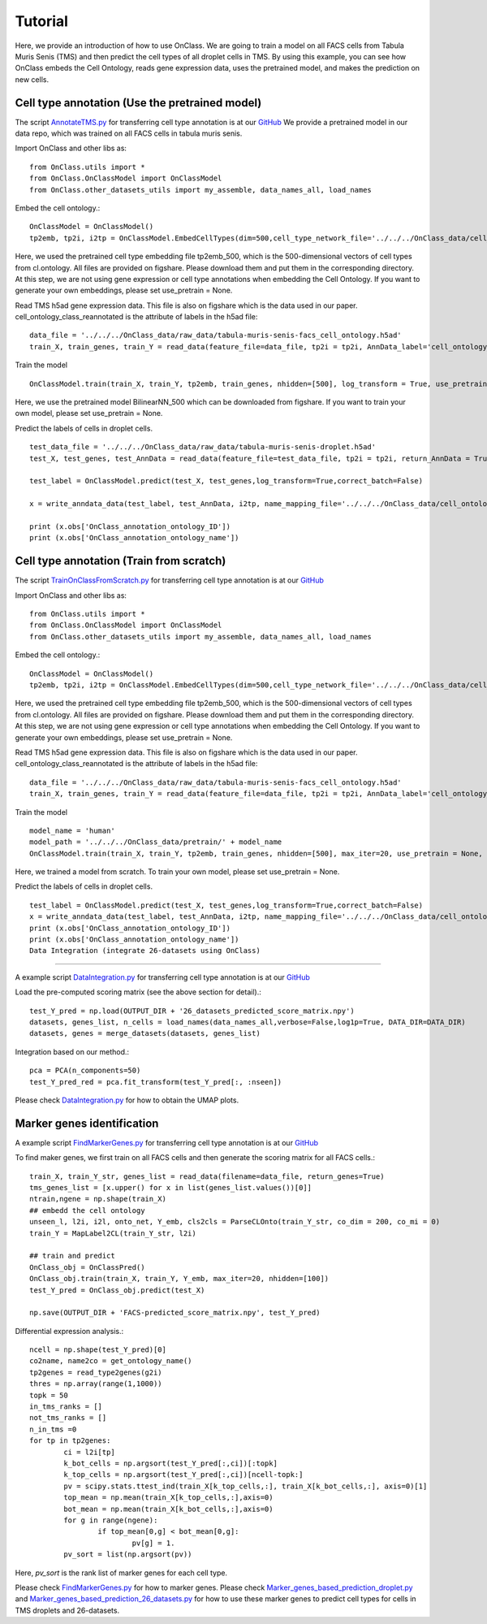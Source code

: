 Tutorial
=========
Here, we provide an introduction of how to use OnClass. We are going to train a model on all FACS cells from Tabula Muris Senis (TMS) and then predict the cell types of all droplet cells in TMS. By using this example, you can see how OnClass embeds the Cell Ontology, reads gene expression data, uses the pretrained model, and makes the prediction on new cells.


Cell type annotation (Use the pretrained model)
----------------

The script `AnnotateTMS.py <https://github.com/wangshenguiuc/OnClass/blob/master/scripts/CellTypeAnnotation/AnnotateTMS.py>`__ for transferring cell type annotation is at our `GitHub <https://github.com/wangshenguiuc/OnClass/blob/master/scripts/CellTypeAnnotation/AnnotateTMS.py>`__ We provide a pretrained model in our data repo, which was trained on all FACS cells in tabula muris senis.

Import OnClass and other libs as::

	from OnClass.utils import *
	from OnClass.OnClassModel import OnClassModel
	from OnClass.other_datasets_utils import my_assemble, data_names_all, load_names

Embed the cell ontology.::

	OnClassModel = OnClassModel()
	tp2emb, tp2i, i2tp = OnClassModel.EmbedCellTypes(dim=500,cell_type_network_file='../../../OnClass_data/cell_ontology/cl.ontology', use_pretrain='../../../OnClass_data/pretrain/tp2emb_500')

Here, we used the pretrained cell type embedding file tp2emb_500, which is the 500-dimensional vectors of cell types from cl.ontology. All files are provided on figshare. Please download them and put them in the corresponding directory. At this step, we are not using gene expression or cell type annotations when embedding the Cell Ontology. If you want to generate your own embeddings, please set use_pretrain = None.


Read TMS h5ad gene expression data. This file is also on figshare which is the data used in our paper. cell_ontology_class_reannotated is the attribute of labels in the h5ad file::

	data_file = '../../../OnClass_data/raw_data/tabula-muris-senis-facs_cell_ontology.h5ad'
	train_X, train_genes, train_Y = read_data(feature_file=data_file, tp2i = tp2i, AnnData_label='cell_ontology_class_reannotated')

Train the model ::

	OnClassModel.train(train_X, train_Y, tp2emb, train_genes, nhidden=[500], log_transform = True, use_pretrain = '../../../OnClass_data/pretrain/BilinearNN_50019')

Here, we use the pretrained model BilinearNN_500 which can be downloaded from figshare. If you want to train your own model, please set use_pretrain = None.

Predict the labels of cells in droplet cells. ::

	test_data_file = '../../../OnClass_data/raw_data/tabula-muris-senis-droplet.h5ad'
	test_X, test_genes, test_AnnData = read_data(feature_file=test_data_file, tp2i = tp2i, return_AnnData = True)

	test_label = OnClassModel.predict(test_X, test_genes,log_transform=True,correct_batch=False)

	x = write_anndata_data(test_label, test_AnnData, i2tp, name_mapping_file='../../../OnClass_data/cell_ontology/cl.obo')#output_file is optional

	print (x.obs['OnClass_annotation_ontology_ID'])
	print (x.obs['OnClass_annotation_ontology_name'])

Cell type annotation (Train from scratch)
----------------

The script `TrainOnClassFromScratch.py <https://github.com/wangshenguiuc/OnClass/blob/master/scripts/CellTypeAnnotation/TrainOnClassFromScratch.py>`__ for transferring cell type annotation is at our `GitHub <https://github.com/wangshenguiuc/OnClass/blob/master/scripts/CellTypeAnnotation/AnnotateTMS.py>`__

Import OnClass and other libs as::

	from OnClass.utils import *
	from OnClass.OnClassModel import OnClassModel
	from OnClass.other_datasets_utils import my_assemble, data_names_all, load_names

Embed the cell ontology.::

	OnClassModel = OnClassModel()
	tp2emb, tp2i, i2tp = OnClassModel.EmbedCellTypes(dim=500,cell_type_network_file='../../../OnClass_data/cell_ontology/cl.ontology', use_pretrain='../../../OnClass_data/pretrain/tp2emb_500')

Here, we used the pretrained cell type embedding file tp2emb_500, which is the 500-dimensional vectors of cell types from cl.ontology. All files are provided on figshare. Please download them and put them in the corresponding directory. At this step, we are not using gene expression or cell type annotations when embedding the Cell Ontology. If you want to generate your own embeddings, please set use_pretrain = None.


Read TMS h5ad gene expression data. This file is also on figshare which is the data used in our paper. cell_ontology_class_reannotated is the attribute of labels in the h5ad file::

	data_file = '../../../OnClass_data/raw_data/tabula-muris-senis-facs_cell_ontology.h5ad'
	train_X, train_genes, train_Y = read_data(feature_file=data_file, tp2i = tp2i, AnnData_label='cell_ontology_class_reannotated')

Train the model ::

	model_name = 'human'
	model_path = '../../../OnClass_data/pretrain/' + model_name
	OnClassModel.train(train_X, train_Y, tp2emb, train_genes, nhidden=[500], max_iter=20, use_pretrain = None, save_model =  model_path)


Here, we trained a model from scratch. To train your own model, please set use_pretrain = None.

Predict the labels of cells in droplet cells. ::

	test_label = OnClassModel.predict(test_X, test_genes,log_transform=True,correct_batch=False)
	x = write_anndata_data(test_label, test_AnnData, i2tp, name_mapping_file='../../../OnClass_data/cell_ontology/cl.obo')#output_file is optional
	print (x.obs['OnClass_annotation_ontology_ID'])
	print (x.obs['OnClass_annotation_ontology_name'])
	Data Integration (integrate 26-datasets using OnClass)
----------------

A example script `DataIntegration.py <https://github.com/wangshenguiuc/OnClass/blob/master/scripts/DataIntegration/DataIntegration.py>`__ for transferring cell type annotation is at our `GitHub <https://github.com/wangshenguiuc/OnClass/blob/master/scripts/DataIntegration/DataIntegration.py>`__

Load the pre-computed scoring matrix (see the above section for detail).::

	test_Y_pred = np.load(OUTPUT_DIR + '26_datasets_predicted_score_matrix.npy')
	datasets, genes_list, n_cells = load_names(data_names_all,verbose=False,log1p=True, DATA_DIR=DATA_DIR)
	datasets, genes = merge_datasets(datasets, genes_list)

Integration based on our method.::

	pca = PCA(n_components=50)
	test_Y_pred_red = pca.fit_transform(test_Y_pred[:, :nseen])

Please check `DataIntegration.py <https://github.com/wangshenguiuc/OnClass/blob/master/scripts/DataIntegration/DataIntegration.py>`__ for how to obtain the UMAP plots.


Marker genes identification
----------------

A example script `FindMarkerGenes.py <https://github.com/wangshenguiuc/OnClass/blob/master/scripts/MarkerGenesIdentification/FindMarkerGenes.py>`__ for transferring cell type annotation is at our `GitHub <https://github.com/wangshenguiuc/OnClass/blob/master/scripts/MarkerGenesIdentification/FindMarkerGenes.py>`__

To find maker genes, we first train on all FACS cells and then generate the scoring matrix for all FACS cells.::

	train_X, train_Y_str, genes_list = read_data(filename=data_file, return_genes=True)
	tms_genes_list = [x.upper() for x in list(genes_list.values())[0]]
	ntrain,ngene = np.shape(train_X)
	## embedd the cell ontology
	unseen_l, l2i, i2l, onto_net, Y_emb, cls2cls = ParseCLOnto(train_Y_str, co_dim = 200, co_mi = 0)
	train_Y = MapLabel2CL(train_Y_str, l2i)

	## train and predict
	OnClass_obj = OnClassPred()
	OnClass_obj.train(train_X, train_Y, Y_emb, max_iter=20, nhidden=[100])
	test_Y_pred = OnClass_obj.predict(test_X)

	np.save(OUTPUT_DIR + 'FACS-predicted_score_matrix.npy', test_Y_pred)


Differential expression analysis.::

	ncell = np.shape(test_Y_pred)[0]
	co2name, name2co = get_ontology_name()
	tp2genes = read_type2genes(g2i)
	thres = np.array(range(1,1000))
	topk = 50
	in_tms_ranks = []
	not_tms_ranks = []
	n_in_tms =0
	for tp in tp2genes:
		ci = l2i[tp]
		k_bot_cells = np.argsort(test_Y_pred[:,ci])[:topk]
		k_top_cells = np.argsort(test_Y_pred[:,ci])[ncell-topk:]
		pv = scipy.stats.ttest_ind(train_X[k_top_cells,:], train_X[k_bot_cells,:], axis=0)[1]
		top_mean = np.mean(train_X[k_top_cells,:],axis=0)
		bot_mean = np.mean(train_X[k_bot_cells,:],axis=0)
		for g in range(ngene):
			if top_mean[0,g] < bot_mean[0,g]:
				pv[g] = 1.
		pv_sort = list(np.argsort(pv))

Here, `pv_sort` is the rank list of marker genes for each cell type.

Please check `FindMarkerGenes.py <https://github.com/wangshenguiuc/OnClass/blob/master/scripts/MarkerGenesIdentification/FindMarkerGenes.py>`__ for how to marker genes. Please check `Marker_genes_based_prediction_droplet.py <https://github.com/wangshenguiuc/OnClass/blob/master/scripts/MarkerGenesIdentification/Marker_genes_based_prediction_droplet.py>`__  and `Marker_genes_based_prediction_26_datasets.py <https://github.com/wangshenguiuc/OnClass/blob/master/scripts/MarkerGenesIdentification/Marker_genes_based_prediction_26_datasets.py>`__  for how to use these marker genes to predict cell types for cells in TMS droplets and 26-datasets.
